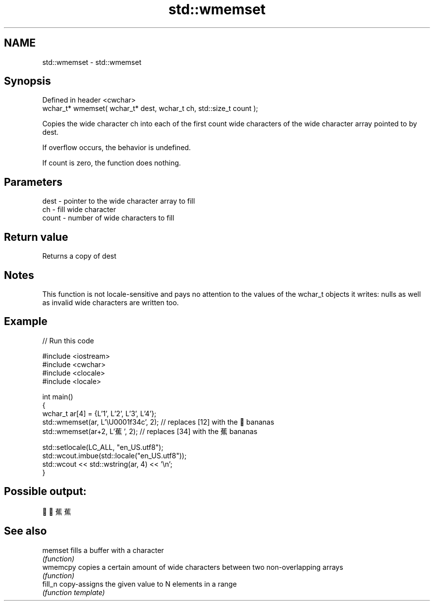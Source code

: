 .TH std::wmemset 3 "2020.03.24" "http://cppreference.com" "C++ Standard Libary"
.SH NAME
std::wmemset \- std::wmemset

.SH Synopsis
   Defined in header <cwchar>
   wchar_t* wmemset( wchar_t* dest, wchar_t ch, std::size_t count );

   Copies the wide character ch into each of the first count wide characters of the wide character array pointed to by dest.

   If overflow occurs, the behavior is undefined.

   If count is zero, the function does nothing.

.SH Parameters

   dest  - pointer to the wide character array to fill
   ch    - fill wide character
   count - number of wide characters to fill

.SH Return value

   Returns a copy of dest

.SH Notes

   This function is not locale-sensitive and pays no attention to the values of the wchar_t objects it writes: nulls as well as invalid wide characters are written too.

.SH Example

   
// Run this code

 #include <iostream>
 #include <cwchar>
 #include <clocale>
 #include <locale>

 int main()
 {
     wchar_t ar[4] = {L'1', L'2', L'3', L'4'};
     std::wmemset(ar, L'\\U0001f34c', 2); // replaces [12] with the 🍌 bananas
     std::wmemset(ar+2, L'蕉', 2); // replaces [34] with the 蕉 bananas

     std::setlocale(LC_ALL, "en_US.utf8");
     std::wcout.imbue(std::locale("en_US.utf8"));
     std::wcout << std::wstring(ar, 4) << '\\n';
 }

.SH Possible output:

 🍌🍌蕉蕉

.SH See also

   memset  fills a buffer with a character
           \fI(function)\fP
   wmemcpy copies a certain amount of wide characters between two non-overlapping arrays
           \fI(function)\fP
   fill_n  copy-assigns the given value to N elements in a range
           \fI(function template)\fP

